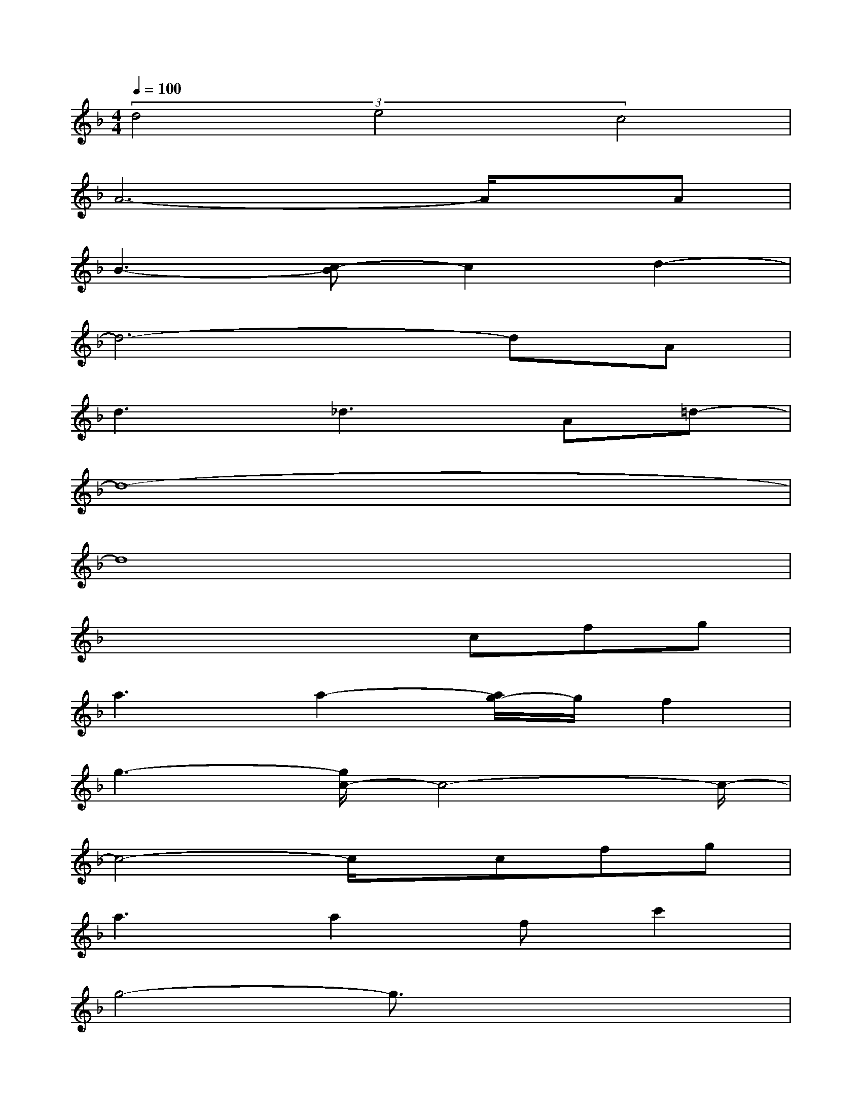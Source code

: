 X:1
T:
M:4/4
L:1/8
Q:1/4=100
K:F%1flats
V:1
(3d4e4c4|
A6-A/2x/2A|
B3-[c-B]c2d2-|
d6-dA|
d3_d3A=d-|
d8-|
d8|
x4xcfg|
a3a2-[a/2g/2-]g/2f2|
g3-[g/2c/2-]c4-c/2-|
c4-c/2x/2cfg|
a3a2fc'2|
g4-g3/2x2x/2|
x4xf/2x/2e3/2x/2|
f2-f/2x/2f2-[f/2e/2-]e/2d3/2x/2|
e2cA2c2d-